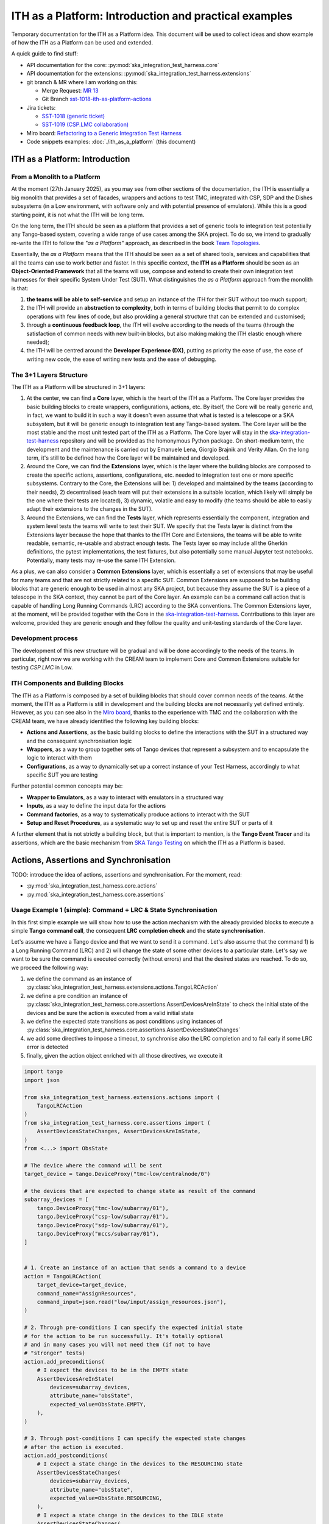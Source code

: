 

ITH as a Platform: Introduction and practical examples
======================================================

Temporary documentation for the ITH as a Platform idea. This document
will be used to collect ideas and show example of how the ITH as a Platform
can be used and extended.

A quick guide to find stuff:

- API documentation for the core: :py:mod:`ska_integration_test_harness.core`
- API documentation for the extensions:
  :py:mod:`ska_integration_test_harness.extensions`
- git branch & MR where I am working on this:
  
  - Merge Request: `MR 13 <https://gitlab.com/ska-telescope/ska-integration-test-harness/-/merge_requests/13>`_
  - Git Branch `sst-1018-ith-as-platform-actions <https://gitlab.com/ska-telescope/ska-integration-test-harness/-/tree/sst-1018-ith-as-platform-actions>`_

- Jira tickets:
  
  - `SST-1018 (generic ticket) <https://jira.skatelescope.org/browse/SST-1018>`_
  - `SST-1019 (CSP.LMC collaboration) <https://jira.skatelescope.org/browse/SST-1019>`_

- Miro board: `Refactoring to a Generic Integration Test Harness <https://miro.com/app/board/uXjVL7Eop40=/>`_
- Code snippets examples: :doc:`./ith_as_a_platform` (this document)

ITH as a Platform: Introduction
--------------------------------

From a Monolith to a Platform
^^^^^^^^^^^^^^^^^^^^^^^^^^^^^^

At the moment (27th January 2025),
as you may see from other sections of the documentation,
the ITH is essentially a big monolith that provides a set of facades,
wrappers and actions to test TMC, integrated with CSP, SDP and the Dishes
subsystems (in a Low environment, with software only and with potential
presence of emulators). While this is a good starting point, it is not
what the ITH will be long term.

On the long term, the ITH should be seen as a platform that provides a set
of generic tools to integration test potentially any Tango-based system,
covering a wide range of use cases among the SKA project. To do so, we
intend to gradually re-write the ITH to follow the *"as a Platform"* approach,
as described in the book `Team Topologies <https://teamtopologies.com/>`_.

Essentially, the *as a Platform* means that the ITH should be seen as a
set of shared tools, services and capabilities that all the teams can use
to work better and faster. In this specific context, the **ITH as a Platform**
should be seen as an **Object-Oriented Framework** that all the teams will
use, compose and extend to create their own integration test harnesses for
their specific System Under Test (SUT). What distinguishes the *as a Platform*
approach from the monolith is that:

1. **the teams will be able to self-service** and setup an instance
   of the ITH for their SUT without too much support;
2. the ITH will provide an **abstraction to complexity**, both in terms of
   building blocks that permit to do complex operations with few lines of
   code, but also providing a general structure that can be extended
   and customised;
3. through a **continuous feedback loop**, the ITH will evolve according
   to the needs of the teams (through the satisfaction of common needs
   with new built-in blocks, but also making making the ITH elastic enough
   where needed);
4. the ITH will be centred around the **Developer Experience (DX)**,
   putting as priority the ease of use, the ease of writing new code, the ease
   of writing new tests and the ease of debugging.

The 3+1 Layers Structure
^^^^^^^^^^^^^^^^^^^^^^^^

The ITH as a Platform will be structured in 3+1 layers:

1. At the center, we can find a **Core** layer, which is the heart of the
   ITH as a Platform. The Core layer provides the basic building blocks
   to create wrappers, configurations, actions, etc. By itself,
   the Core will be really generic and, in fact, we want to build it in such
   a way it doesn't even assume that what is tested is a telescope or a
   SKA subsystem, but it will be generic enough to integration test any
   Tango-based system. The Core layer will be the most stable and the most
   unit tested part of the ITH as a Platform. The Core layer will
   stay in the
   `ska-integration-test-harness <https://gitlab.com/ska-telescope/ska-integration-test-harness/>`_
   repository and will be provided as the homonymous Python package.
   On short-medium term, the development and the maintenance is carried out
   by Emanuele Lena, Giorgio Brajnik and Verity Allan. On the long term,
   it's still to be defined how the Core layer will be maintained and
   developed.

2. Around the Core, we can find the **Extensions** layer, which is the
   layer where the building blocks are composed to create the specific
   actions, assertions, configurations, etc. needed to integration test
   one or more specific subsystems. Contrary to the Core, the Extensions
   will be: 1) developed and maintained by the teams (according to their
   needs), 2) decentralised (each team will put their extensions in a suitable
   location, which likely will simply be the one where their tests are
   located), 3) dynamic, volatile and easy to modify (the teams should be
   able to easily adapt their extensions to the changes in the SUT).

3. Around the Extensions, we can find the **Tests** layer, which represents
   essentially the component, integration and system level tests the
   teams will write to test their SUT. We specify that the Tests layer
   is distinct from the Extensions layer because the hope that thanks to the
   ITH Core and Extensions, the teams will be able to write readable, semantic,
   re-usable and abstract enough tests. The Tests layer so may include all 
   the Gherkin definitions, the pytest implementations, the test fixtures,
   but also potentially some manual Jupyter test notebooks. Potentially,
   many tests may re-use the same ITH Extension.

As a plus, we can also consider a **Common Extensions** layer, which is
essentially a set of extensions that may be useful for many teams and
that are not strictly related to a specific SUT. Common Extensions are supposed
to be building blocks that are generic enough to be used in almost any
SKA project, but because they assume the SUT is a piece of a telescope in
the SKA context, they cannot be part of the Core layer. An example can be
a command call action that is capable of handling Long Running Commands (LRC)
according to the SKA conventions. The Common Extensions layer, at the moment,
will be provided together with the Core in
the `ska-integration-test-harness <https://gitlab.com/ska-telescope/ska-integration-test-harness/>`_.
Contributions to this layer are welcome, provided they are generic enough
and they follow the quality and unit-testing standards of the Core layer.

Development process
^^^^^^^^^^^^^^^^^^^^

The development of this new structure will be gradual and will be done
accordingly to the needs of the teams. In particular, right now we
are working with the CREAM team to implement Core and Common Extensions
suitable for testing *CSP.LMC* in Low. 

ITH Components and Building Blocks
^^^^^^^^^^^^^^^^^^^^^^^^^^^^^^^^^^^

The ITH as a Platform is composed by a set of building blocks that should
cover common needs of the teams. At the moment, the ITH as a Platform is still
in development and the building blocks are not necessarily yet defined
entirely. However, as you can see also in the `Miro board
<https://miro.com/app/board/uXjVL7Eop40=/>`_, thanks to the experience with
TMC and the collaboration with the CREAM team, we have already identified
the following key building blocks:

- **Actions and Assertions**, as the basic building blocks to define the
  interactions with the SUT in a structured way and the consequent
  synchronisation logic
- **Wrappers**, as a way to group together sets of Tango devices that
  represent a subsystem and to encapsulate the logic to interact with them
- **Configurations**, as a way to dynamically set up a correct instance
  of your Test Harness, accordingly to what specific SUT you are testing

Further potential common concepts may be:

- **Wrapper to Emulators**, as a way to interact with emulators in a
  structured way
- **Inputs**, as a way to define the input data for the actions
- **Command factories**, as a way to systematically produce actions to
  interact with the SUT
- **Setup and Reset Procedures**, as a systematic way to set up and reset
  the entire SUT or parts of it

A further element that is not strictly a building block, but that is
important to mention, is the **Tango Event Tracer** and its assertions,
which are the basic mechanism from
`SKA Tango Testing <https://developer.skao.int/projects/ska-tango-testing/en/latest/>`_
on which the ITH as a Platform is based.


Actions, Assertions and Synchronisation
---------------------------------------

TODO: introduce the idea of actions, assertions and synchronisation. For
the moment, read:

- :py:mod:`ska_integration_test_harness.core.actions`
- :py:mod:`ska_integration_test_harness.core.assertions`

Usage Example 1 (simple): Command + LRC & State Synchronisation
^^^^^^^^^^^^^^^^^^^^^^^^^^^^^^^^^^^^^^^^^^^^^^^^^^^^^^^^^^^^^^^^^

In this first simple example we will show how to use the action mechanism
with the already provided blocks to execute a simple **Tango command call**,
the consequent **LRC completion check** and the **state synchronisation**.

Let's assume we have a Tango device and that we want to send it a command.
Let's also assume that the command 1) is a Long Running Command (LRC)
and 2) will change the state of some other devices to a particular state.
Let's say we want to be sure
the command is executed correctly (without errors) and that the desired states
are reached. To do so, we proceed the following way:

1. we define the command as an instance of
   :py:class:`ska_integration_test_harness.extensions.actions.TangoLRCAction`
2. we define a pre condition an instance of
   :py:class:`ska_integration_test_harness.core.assertions.AssertDevicesAreInState`
   to check the initial state of the devices and be sure the action is executed
   from a valid initial state
3. we define the expected state transitions as post conditions using instances
   of :py:class:`ska_integration_test_harness.core.assertions.AssertDevicesStateChanges`
4. we add some directives to impose a timeout, to synchronise also the LRC
   completion and to fail early if some LRC error is detected
5. finally, given the action object enriched with all those directives,
   we execute it


.. code-block:: python

    import tango
    import json
    
    from ska_integration_test_harness.extensions.actions import (
        TangoLRCAction
    )
    from ska_integration_test_harness.core.assertions import (
        AssertDevicesStateChanges, AssertDevicesAreInState,
    )
    from <...> import ObsState

    # The device where the command will be sent
    target_device = tango.DeviceProxy("tmc-low/centralnode/0")

    # the devices that are expected to change state as result of the command
    subarray_devices = [
        tango.DeviceProxy("tmc-low/subarray/01"),
        tango.DeviceProxy("csp-low/subarray/01"),
        tango.DeviceProxy("sdp-low/subarray/01"),
        tango.DeviceProxy("mccs/subarray/01"),
    ]


    # 1. Create an instance of an action that sends a command to a device
    action = TangoLRCAction(
        target_device=target_device,
        command_name="AssignResources",
        command_input=json.read("low/input/assign_resources.json"),
    )
    
    # 2. Through pre-conditions I can specify the expected initial state
    # for the action to be run successfully. It's totally optional
    # and in many cases you will not need them (if not to have
    # "stronger" tests)
    action.add_preconditions(
        # I expect the devices to be in the EMPTY state
        AssertDevicesAreInState(
            devices=subarray_devices,
            attribute_name="obsState",
            expected_value=ObsState.EMPTY,
        ),
    )
    
    # 3. Through post-conditions I can specify the expected state changes
    # after the action is executed.
    action.add_postconditions(
        # I expect a state change in the devices to the RESOURCING state
        AssertDevicesStateChanges(
            devices=subarray_devices,
            attribute_name="obsState",
            expected_value=ObsState.RESOURCING,
        ),
        # I expect a state change in the devices to the IDLE state
        AssertDevicesStateChanges(
            devices=subarray_devices,
            attribute_name="obsState",
            expected_value=ObsState.IDLE,
            previous_value=ObsState.RESOURCING,
        ), 
    )

    # 4. Through some further directives I impose the fact that I want
    # to synchronise the LRC completion and that I want to fail early
    # if some LRC error is detected. I set also a timeout for the action
    # to define the maximum time the action can take to complete (if no
    # LRC error is detected)
    action.add_lrc_completion_to_postconditions()
    action.add_lrc_errors_to_early_stop()
    action.set_timeout(30)

    # 5. Execute the action
    action.execute()

Some further comments on this code:

- The pre-conditions will be verified before the command is called and
  if they fail an ``AssertionError`` is raised the command will not be
  called.
- The post-conditions will be verified after the command is called, they will
  be verified in the order they are added and if one fails the others will not
  be verified. Concretely, the verification happens using a
  :py:class:`~ska_tango_testing.integration.TangoEventTracer` to subscribe to
  the events and check the state changes using assertions.
- The timeout determines the maximum wait time for
  the post-conditions to be verified (it doesn't affect the pre-conditions
  or the command call).
- The LRC completion check is itself a post-condition, so it will be
  verified after the command is called and after the other post-conditions
  are verified, within the same shared timeout. Potentially you can specify
  which result codes are considered as successful completions. Concretely, the
  verification happens subscribing to the ``longRunningCommandResult`` state
  change event and checking the result code for a the stored LRC ID.
  The timeout is shared also with this post-condition.
- The LRC error can be seen as a sort of "sentinel", that monitor the
  events and stops the post-conditions verification early if a
  LRC error is detected. Potentially you can specify which result codes
  are considered as errors. If you use this method, during the evaluation
  of the post-conditions, if an error is detected, an ``AssertionError`` is
  raised and the post-conditions verification is stopped before the timeout
  is reached.
- The synchronisation is internally managed using a
  :py:class:`ska_tango_testing.integration.TangoEventTracer`; all the
  subscriptions and the events resets are done automatically, as well as
  the memorisation of the LRC ID.
- Potentially, given the pre-conditions are satisfied, an action can be run
  multiple times. The post-conditions tracking and the timeout are reset
  every time the action is executed.

Resuming, the possible outcomes of an action execution are the following:

1. the pre-conditions are satisfied and the post-conditions too (LRC successful
   completion included) --> the action is successful;
2. a pre-condition fails and the action procedure (in this case the command
   call) is not executed --> an ``AssertionError`` is raised;
3. the pre-conditions are satisfied, the action procedure is executed, but
   some event defined by the post-conditions is not detected (LRC completion
   included) --> The given timeout is waited and ``AssertionError`` is raised;
4. the pre-conditions are satisfied, the action procedure is executed, but
   a LRC error is detected --> an ``AssertionError`` is raised before the
   timeout is reached or all the post-conditions are verified;
5. the pre-conditions are satisfied, the action procedure is executed, but
   some failure occurred during the action procedure (e.g. a command call
   error) --> the error is not captured and the action execution will simply
   fail as it would do in a normal Python code.

**Do you want to try this approach?**
Here some suggestions for further readings:

- :py:class:`~ska_integration_test_harness.extensions.actions.TangoLRCAction`
  to learn more about the action API
- :py:mod:`~ska_integration_test_harness.core.assertions`
  to learn more about the class you will use to define the pre and post
  conditions (which are the existing ones, where to start to create new ones)

Usage Example 2 (intermediate): Custom action
^^^^^^^^^^^^^^^^^^^^^^^^^^^^^^^^^^^^^^^^^^^^^^^

Not all the actions are simple command calls, and also not all action
synchronisation logic is standard. In this second example we will show how
to create a custom action that operates on a device Tango attribute to
configure a set of devices to be reachable (and waits for them to be).

Let's assume we have a controller device that has to be activated to make
it and some other devices reachable. Let's say that the controller device
has an attribute ``adminMode`` that can be set to ``ONLINE`` to activate
the devices. Let's also say that to detect the reachability of the devices
we can subscribe to the ``telescopeState`` event and that we consider the
devices reachable when they are in one of the following states:
``ON``, ``OFF``, ``STAND_BY``, but the subscription must be done **after** the
activation of the controller device (otherwise it will not work). Finally,
let's say this is a setup procedure and because t is flaky, and
we want to retry it up to 3 times with exponential timeouts.

To do so, we proceed the following way:

1. We define a custom action subclassing the base class
   :py:class:`ska_integration_test_harness.core.actions.SUTAction`, which
   if essentially an empty shell
2. We override the ``execute_procedure`` method to implement the custom
   activation logic (in this case, setting the ``adminMode`` attribute)
3. We override the ``verify_postconditions`` method to implement the custom
   synchronisation logic (in this case, subscribing to the event and waiting
   for the devices to be reachable). We override also the ``setup`` method
   to clean up the event tracer and permit multiple runs
4. Provide a semantic description of the action (and use it when failing)
5. Create an action instance and run it with a retry loop


.. code-block:: python

    import tango

    from ska_integration_test_harness.core.actions import SUTAction
    from ska_tango_testing.integration import TangoEventTracer
    from <...> import AdminMode

    # Step 1: subclass the base class SUTAction to create a custom action
    # from scratch.
    class ActivateSubsystem(SUTAction):
        """Activate a subsystem and ensure it is reachable."""
    

        def __init__(
            self, 
            controller_device: tango.DeviceProxy,
            other_devices: list[tango.DeviceProxy],
            timeout: float = 10, 
            **kwargs
        ):  
            """Initialise the action.

            :param controller_device: the device that has to be activated
            :param other_devices: the devices that have to be reachable
            :param timeout: the maximum time to wait for the devices
                to be reachable
            :param kwargs: additional parameters, see the base class
                :py:class:`ska_integration_test_harness.core.actions.SUTAction`
                for more details. 

            """
            # we always call the super method and pass the kwargs. This is a
            # trick to allow retro-compatibility with the base class in the
            # required parameters.
            super().__init__(**kwargs)

            self.controller_device = controller_device
            self.other_devices = other_devices
            self.timeout = timeout
            
            self.tracer = TangoEventTracer()

        # (I am not interested in pre-conditions and I can simply skip them)

        # ---------------------------------------------------------------------
        # Step 2: implement the custom activation logic
        def execute_procedure(self):
            self.controller_device.adminMode = AdminMode.ONLINE

        # ---------------------------------------------------------------------
        # Step 3: implement the custom synchronisation logic (and clean up)

        def verify_postconditions(self):
            # (always good to call the super method)
            super().verify_postconditions()

            # Subscribe to the telescopeState event (deferred, normally
            # I would do this in the setup method)
            self.tracer.subscribe_event(self.controller_device, "telescopeState")
            for device in self.other_devices:
                self.tracer.subscribe_event(device, "telescopeState")

            # Wait for the devices to be reachable
            assertpy_context = assert_that(tracer).described_as(
                self.description() + 
                " Controller device is supposed to be reachable."
            ).within_timeout(self.timeout).has_change_event_occurred(
                self.controller_device, "telescopeState",
                # let's say that the device is reachable when it is in one
                # of the following states (just an example to show how
                # arbitrary complex the post-condition can be)
                custom_matcher=lambda event: event.attribute_value in [
                    tango.DevState.ON,
                    tango.DevState.OFF,
                    tango.DevState.STAND_BY,
                ]
            )

            for device in self.other_devices:
                assertpy_context.described_as(
                    self.description() + 
                    f" Device {device.dev_name()} is supposed to be reachable."
                ).has_change_event_occurred(
                    device, "telescopeState", tango.DevState.ON
                )

            # Ensure admin mode now is online for all devices
            for device in self.other_devices + [self.controller_device]:
                assert_that(device.adminMode).described_as(
                    self.description() + 
                    f" {device.dev_name()}.adminMode is supposed to be online."
                ).is_equal_to(AdminMode.ONLINE)

        def setup(self):
            # (always good to call the super method)
            super().setup()

            # clean up the tracer
            self.tracer.unsubscribe_all()
            self.tracer.clear_events()

        # ---------------------------------------------------------------------
        # Step 4: provide a semantic description of the action

        def description(self):
            return (
                f"Activate the subsystem {self.controller_device.name} and "
                f"ensure the devices {', '.join(d.name for d in self.other_devices)} "
                f"are reachable (within {self.timeout}s)."
            )

    # ---------------------------------------------------------------------
    # Step 5: create an action instance and retry it up to 3 times
    # with exponential timeouts
    
    action = ActivateSubsystem(
        controller_device=tango.DeviceProxy("csp-low/centralnode/01"),
        other_devices=[
            tango.DeviceProxy("csp-low/subarray/01"),
            tango.DeviceProxy("csp-low/subarray/02"),
        ],
        timeout=16,
    )

    errors = []
    for i in range(3):
        try:
            action.execute()
            break
        except AssertionError as e:
            logger.warning(f"Attempt {i+1} failed: {e}")
            errors.append(e)
            action.timeout *= 2 # exponential backoff
    else:
        raise AssertionError(
            "The action failed after 3 attempts. Errors:\n" + 
            "\n".join(errors)
        ) from e[-1]

Some further comments on this code:

- The action base class is an empty shell, but it provides the basic
  structure of an action execution, which happens in the following way:
  when the ``execute`` method is called,
  
  1. the action is set up (``setup`` method)
  2. the pre-conditions are verified (``verify_preconditions`` method)
  3. the custom procedure is executed (``execute_procedure`` method)
  4. the post-conditions are verified (``verify_postconditions`` method)

- every time an action is executed, the first step is always the ``setup``
  method, which is a good place to clean up procedure to enable multiple
  runs of the action
- ``execute_procedure`` is the only mandatory method to implement, it is
  the place where the custom logic of the action is implemented
- ``verify_preconditions`` and ``verify_postconditions`` are optional
  methods, but they are very useful to ensure the action is executed in
  a valid state and that the expected results are reached
- the ``description`` method is a semantic description of the action, it
  is used when the action fails to provide a meaningful error message
- the retry loop is a simple way to retry the action up to 3 times

**Do you want to try this approach?**
Here some suggestions for further readings:

- :py:class:`~ska_integration_test_harness.core.actions`
  to learn more about the action idea
- :py:class:`~ska_integration_test_harness.core.actions.SUTAction`
  to learn more about the base class you will subclass to create
  custom actions
- `TangoEventTracer Getting Started Guide <https://developer.skao.int/projects/ska-tango-testing/en/latest/guide/integration/getting_started.html>`_
  to learn more about the event tracer, the subscription mechanism and
  the event assertions mechanisms